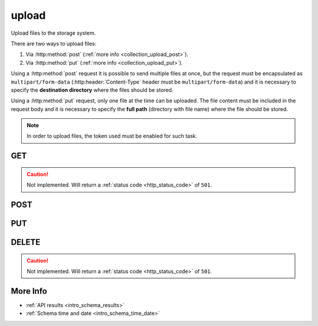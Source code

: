 .. _collection_upload:

upload
------

Upload files to the storage system.

There are two ways to upload files:

1. Via :http:method:`post` (:ref:`more info <collection_upload_post>`).

2. Via :http:method:`put` (:ref:`more info <collection_upload_put>`).

Using a :http:method:`post` request it is possible to send multiple files at once,
but the request must be encapsulated as ``multipart/form-data``
(:http:header:`Content-Type` header must be ``multipart/form-data``) and it is necessary to specify the **destination directory** where the files should be stored.

Using a :http:method:`put` request, only one file at the time can be uploaded.
The file content must be included in the request body and it is necessary to
specify the **full path** (directory with file name) where the file should be stored.

.. note::

    In order to upload files, the token used must be enabled for such task.

GET
***

.. caution::
    Not implemented. Will return a :ref:`status code <http_status_code>`
    of ``501``.

.. _collection_upload_post:

POST
****

.. http:post:: /upload

 The destination directory is taken from the data form sent. It first checks
 if a ``path`` parameter is available, otherwise it tries to build the
 destination path with the other form parameters in the following way:
 ``job``/``kernel``/``arch``-[``defconfig_full`` | ``defconfig``]/[``lab_name``]

 .. caution::
    Sending multiple times the same files will overwrite the previous ones.

 :formparam path: The destination directory where files should be saved.
 :formparam job: The job name.
 :formparam kernel: The kernel name.
 :formparam defconfig: The defconfig value.
 :formparam defconfig_full: The defconfig_full value.
 :formparam arch: The architecture type.
 :formparam lab_name: The boot lab name.

 :resjson int code: The status code of the request.
 :resjson array result: An array with the results of each file saved.
 :resjsonarr int status: The status of the file saving operation.
 :resjsonarr int bytes: The bytes written to disk.
 :resjsonarr string error: A string with the error reason, in case of errors.
 :resjsonarr string filename: The name of the file as saved.

 :reqheader Authorization: The token necessary to authorize the request.
 :reqheader Content-Type: Content type of the transmitted data, must be ``multipart/form-data``.
 :reqheader Accept-Encoding: Accept the ``gzip`` coding.

 :resheader Content-Type: Will be ``application/json; charset=UTF-8``.

 :status 200: The request has been processed.
 :status 400: Provided request is not valid.
 :status 403: Not authorized to perform the operation.
 :status 415: Wrong content type.
 :status 500: Internal error: cannot write directory, files, ...

 **Example Requests**

 .. sourcecode:: http 

    POST /upload/ HTTP/1.1
    Host: api.kernelci.org
    Authorization: token
    Accept: */*
    Content-Type: multipart/form-data; boundary=----------------------------80aa05d1f94c

    ------------------------------80aa05d1f94c
    Content-Disposition: form-data; name="path"

    next/next-20150114/arm-allnoconfig/
    ------------------------------80aa05d1f94c
    Content-Disposition: form-data; name="file01"; filename="zImage"
    Content-Type: application/octet-stream

 .. sourcecode:: http 

    POST /upload/ HTTP/1.1
    Host: api.kernelci.org
    Authorization: token
    Accept: */*
    Content-Type: multipart/form-data; boundary=----------------------------80aa05d1f94c

    ------------------------------80aa05d1f94c
    Content-Disposition: form-data; name="job"

    next
    ------------------------------80aa05d1f94c
    Content-Disposition: form-data; name="kernel"

    next-20150114
    ------------------------------80aa05d1f94c
    Content-Disposition: form-data; name="arch"

    arm
    ------------------------------80aa05d1f94c
    Content-Disposition: form-data; name="arch"

    allnoconfig
    ------------------------------80aa05d1f94c
    Content-Disposition: form-data; name="file01"; filename="zImage"
    Content-Type: application/octet-stream

 **Example Responses**

 .. sourcecode:: http

    HTTP/1.1 200 OK
    Vary: Accept-Encoding
    Date: Mon, 11 Aug 2014 15:12:50 GMT
    Content-Type: application/json; charset=UTF-8

    {
        "code": 200,
        "result": [
            {
                "status": 200,
                "filename": "zImage",
                "error": null,
                "bytes": 6166840,
            }
        ]
    }

.. _collection_upload_put:

.. http:put:: /upload/(string:path)

PUT
***

DELETE
******

.. caution::
    Not implemented. Will return a :ref:`status code <http_status_code>`
    of ``501``.

More Info
*********

* :ref:`API results <intro_schema_results>`
* :ref:`Schema time and date <intro_schema_time_date>`
